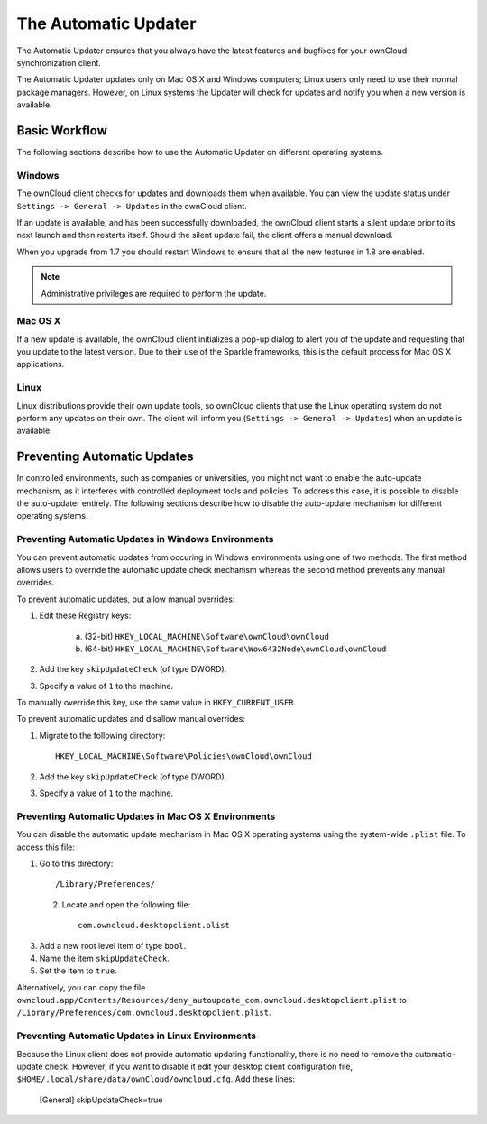 =====================
The Automatic Updater
=====================

The Automatic Updater ensures that you always have the 
latest features and bugfixes for your ownCloud synchronization client.

The Automatic Updater updates only on Mac OS X and Windows computers; Linux 
users only need to use their normal package managers. However, on Linux systems 
the Updater will check for updates and notify you when a new version is 
available.

Basic Workflow
--------------

The following sections describe how to use the Automatic Updater on different 
operating systems.

Windows
^^^^^^^

The ownCloud client checks for updates and downloads them when available. You
can view the update status under ``Settings -> General -> Updates`` in the
ownCloud client.

If an update is available, and has been successfully downloaded, the ownCloud
client starts a silent update prior to its next launch and then restarts
itself. Should the silent update fail, the client offers a manual download.

When you upgrade from 1.7 you should restart Windows to ensure that all the new 
features in 1.8 are enabled.

.. note:: Administrative privileges are required to perform the update.

Mac OS X
^^^^^^^^

If a new update is available, the ownCloud client initializes a pop-up dialog
to alert you of the update and requesting that you update to the latest
version. Due to their use of the Sparkle frameworks, this is the default
process for Mac OS X applications.

Linux
^^^^^

Linux distributions provide their own update tools, so ownCloud clients that use
the Linux operating system do not perform any updates on their own. The client 
will inform you (``Settings -> General -> Updates``) when an update is 
available.


Preventing Automatic Updates
----------------------------

In controlled environments, such as companies or universities, you might not
want to enable the auto-update mechanism, as it interferes with controlled
deployment tools and policies. To address this case, it is possible to disable
the auto-updater entirely.  The following sections describe how to disable the
auto-update mechanism for different operating systems.

Preventing Automatic Updates in Windows Environments
^^^^^^^^^^^^^^^^^^^^^^^^^^^^^^^^^^^^^^^^^^^^^^^^^^^

You can prevent automatic updates from occuring in Windows environments using
one of two methods.  The first method allows users to override the automatic
update check mechanism whereas the second method prevents any manual overrides.

To prevent automatic updates, but allow manual overrides:

1. Edit these Registry keys:

    a. (32-bit) ``HKEY_LOCAL_MACHINE\Software\ownCloud\ownCloud``
    b. (64-bit) ``HKEY_LOCAL_MACHINE\Software\Wow6432Node\ownCloud\ownCloud``

2. Add the key ``skipUpdateCheck`` (of type DWORD).

3. Specify a value of ``1`` to the machine.

To manually override this key, use the same value in ``HKEY_CURRENT_USER``.

To prevent automatic updates and disallow manual overrides:

.. note::This is the preferred method of controlling the updater behavior using 
   Group Policies.

1. Migrate to the following directory::

	HKEY_LOCAL_MACHINE\Software\Policies\ownCloud\ownCloud

2. Add the key ``skipUpdateCheck`` (of type DWORD).

3. Specify a value of ``1`` to the machine.


Preventing Automatic Updates in Mac OS X Environments
^^^^^^^^^^^^^^^^^^^^^^^^^^^^^^^^^^^^^^^^^^^^^^^^^^^^^

You can disable the automatic update mechanism in Mac OS X operating systems
using the system-wide ``.plist`` file.  To access this file:

1. Go to this directory::

 	/Library/Preferences/

 2. Locate and open the following file::

 	com.owncloud.desktopclient.plist

3. Add a new root level item of type ``bool``.

4. Name the item ``skipUpdateCheck``.

5. Set the item to ``true``.

Alternatively, you can copy the file
``owncloud.app/Contents/Resources/deny_autoupdate_com.owncloud.desktopclient.plist``
to ``/Library/Preferences/com.owncloud.desktopclient.plist``.

Preventing Automatic Updates in Linux Environments
^^^^^^^^^^^^^^^^^^^^^^^^^^^^^^^^^^^^^^^^^^^^^^^^^^

Because the Linux client does not provide automatic updating functionality, there is no
need to remove the automatic-update check.  However, if you want to disable it edit your desktop
client configuration file, ``$HOME/.local/share/data/ownCloud/owncloud.cfg``. Add these lines:

    [General]
    skipUpdateCheck=true


